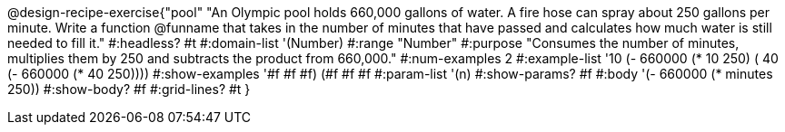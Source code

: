 @design-recipe-exercise{"pool"
"An Olympic pool holds 660,000 gallons of water.  A fire hose can spray about 250 gallons per minute. Write a function @funname that takes in the number of minutes that have passed and calculates how much water is still needed to fill it."
#:headless? #t
#:domain-list '(Number)
#:range "Number"
#:purpose "Consumes the number of minutes, multiplies them by 250 and subtracts the product from 660,000."
#:num-examples 2
#:example-list '(( 10 (- 660000 (* 10 250)))
             ( 40 (- 660000 (* 40 250))))
#:show-examples '((#f #f #f) (#f #f #f))
#:param-list '(n)
#:show-params? #f
#:body '(- 660000 (* minutes 250))
#:show-body? #f
#:grid-lines? #t
}
